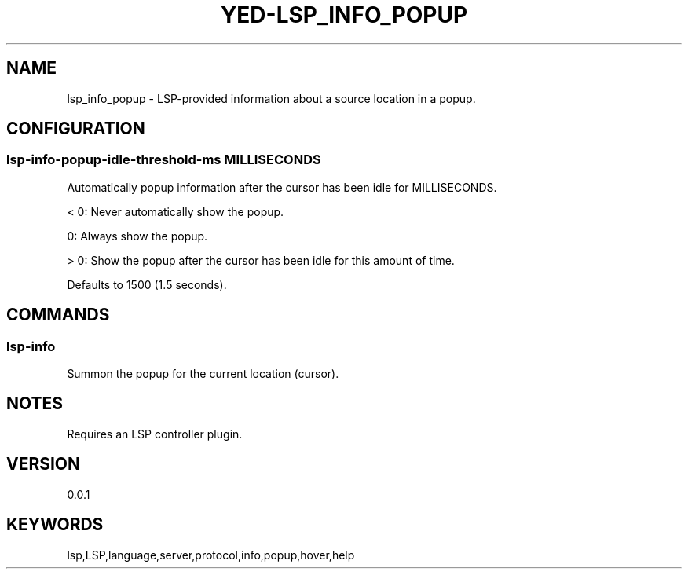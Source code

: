 .TH YED-LSP_INFO_POPUP 7 "YED Plugin Manuals" "" "YED Plugin Manuals"
.SH NAME
lsp_info_popup \- LSP-provided information about a source location in a popup.
.SH CONFIGURATION
.SS lsp-info-popup-idle-threshold-ms MILLISECONDS
Automatically popup information after the cursor has been idle for MILLISECONDS.

< 0: Never automatically show the popup.

0: Always show the popup.

> 0: Show the popup after the cursor has been idle for this amount of time.

Defaults to 1500 (1.5 seconds).
.SH COMMANDS
.SS
lsp-info
Summon the popup for the current location (cursor).
.SH NOTES
Requires an LSP controller plugin.
.SH VERSION
0.0.1
.SH KEYWORDS
lsp,LSP,language,server,protocol,info,popup,hover,help
